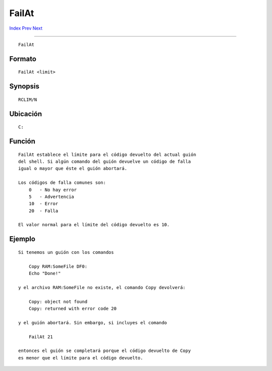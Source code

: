 ======
FailAt
======

.. This document is automatically generated. Don't edit it!

`Index <index>`_ `Prev <execute>`_ `Next <fault>`_ 

---------------

::

 FailAt 

Formato
~~~~~~~
::

     FailAt <limit>


Synopsis
~~~~~~~~
::

     RCLIM/N


Ubicación
~~~~~~~~~
::

     C:


Función
~~~~~~~
::

     FailAt establece el límite para el código devuelto del actual guión
     del shell. Si algún comando del guión devuelve un código de falla
     igual o mayor que éste el guión abortará.

     Los códigos de falla comunes son:
         0   - No hay error
         5   - Advertencia
         10  - Error
         20  - Falla

     El valor normal para el límite del código devuelto es 10.


Ejemplo
~~~~~~~
::

     Si tenemos un guión con los comandos

         Copy RAM:SomeFile DF0:
         Echo "Done!"

     y el archivo RAM:SomeFile no existe, el comando Copy devolverá:

         Copy: object not found
         Copy: returned with error code 20

     y el guión abortará. Sin embargo, si incluyes el comando

         FailAt 21

     entonces el guión se completará porque el código devuelto de Copy
     es menor que el límite para el código devuelto.


